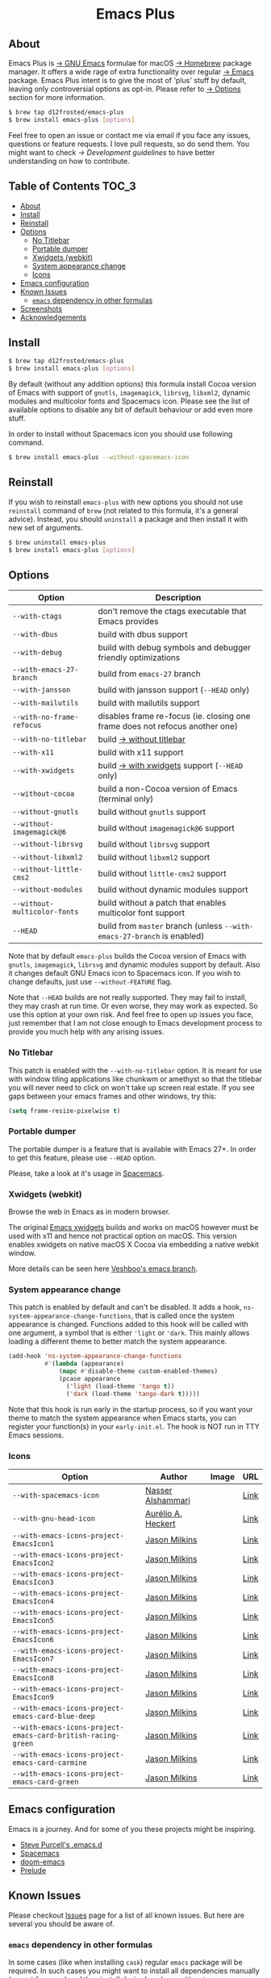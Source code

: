 #+begin_html
<p align="center">
  <img width="256px" src="images/emacs.png" alt="Banner">
</p>
<h1 align="center">Emacs Plus</h1>
<p align="center">
  <a href="https://github.com/d12frosted/homebrew-emacs-plus/actions?query=workflow%3A%22Emacs+26%22">
    <img src="https://github.com/d12frosted/homebrew-emacs-plus/workflows/Emacs%2026/badge.svg" alt="Emacs 26 CI Status Badge">
  </a>
  <a href="https://github.com/d12frosted/homebrew-emacs-plus/actions?query=workflow%3A%22Emacs+27%22">
    <img src="https://github.com/d12frosted/homebrew-emacs-plus/workflows/Emacs%2027/badge.svg" alt="Emacs 27 CI Status Badge">
  </a>
  <a href="https://github.com/d12frosted/homebrew-emacs-plus/actions?query=workflow%3A%22Emacs+28%22">
    <img src="https://github.com/d12frosted/homebrew-emacs-plus/workflows/Emacs%2028/badge.svg" alt="Emacs 28 CI Status Badge">
  </a>
</p>
#+end_html

** About

#+begin_html
<img align="right" width="40%" src="images/screenshot-01.png" alt="Screenshot">
#+end_html

Emacs Plus is [[https://www.gnu.org/software/emacs/emacs.html][→ GNU Emacs]] formulae for macOS [[https://brew.sh][→ Homebrew]] package manager. It
offers a wide rage of extra functionality over regular [[https://formulae.brew.sh/formula/emacs#default][→ Emacs]] package. Emacs
Plus intent is to give the most of 'plus' stuff by default, leaving only
controversial options as opt-in. Please refer to [[#options][→ Options]] section for more
information.

#+begin_src bash
$ brew tap d12frosted/emacs-plus
$ brew install emacs-plus [options]
#+end_src

Feel free to open an issue or contact me via email if you face any issues,
questions or feature requests. I love pull requests, so do send them. You might
want to check [[docs/development-guidelines.org][→ Development guidelines]] to have better understanding on how to
contribute.

** Table of Contents :TOC_3:
  - [[#about][About]]
  - [[#install][Install]]
  - [[#reinstall][Reinstall]]
  - [[#options][Options]]
    - [[#no-titlebar][No Titlebar]]
    - [[#portable-dumper][Portable dumper]]
    - [[#xwidgets-webkit][Xwidgets (webkit)]]
    - [[#system-appearance-change][System appearance change]]
    - [[#icons][Icons]]
  - [[#emacs-configuration][Emacs configuration]]
  - [[#known-issues][Known Issues]]
    - [[#emacs-dependency-in-other-formulas][=emacs= dependency in other formulas]]
  - [[#screenshots][Screenshots]]
  - [[#acknowledgements][Acknowledgements]]

** Install

#+BEGIN_SRC bash
  $ brew tap d12frosted/emacs-plus
  $ brew install emacs-plus [options]
#+END_SRC

By default (without any addition options) this formula install Cocoa version of
Emacs with support of =gnutls=, =imagemagick=, =librsvg=, =libxml2=, dynamic
modules and multicolor fonts and Spacemacs icon. Please see the list of
available options to disable any bit of default behaviour or add even more
stuff.

In order to install without Spacemacs icon you should use following command.

#+BEGIN_SRC bash
  $ brew install emacs-plus --without-spacemacs-icon
#+END_SRC

** Reinstall

If you wish to reinstall =emacs-plus= with new options you should not use
=reinstall= command of =brew= (not related to this formula, it's a general
advice). Instead, you should =uninstall= a package and then install it with new set
of arguments.

#+BEGIN_SRC bash
  $ brew uninstall emacs-plus
  $ brew install emacs-plus [options]
#+END_SRC

** Options

| Option                       | Description                                                                  |
|------------------------------+------------------------------------------------------------------------------|
| =--with-ctags=               | don't remove the ctags executable that Emacs provides                        |
| =--with-dbus=                | build with dbus support                                                      |
| =--with-debug=               | build with debug symbols and debugger friendly optimizations                 |
| =--with-emacs-27-branch=     | build from =emacs-27= branch                                                 |
| =--with-jansson=             | build with jansson support (=--HEAD= only)                                   |
| =--with-mailutils=           | build with mailutils support                                                 |
| =--with-no-frame-refocus=    | disables frame re-focus (ie. closing one frame does not refocus another one) |
| =--with-no-titlebar=         | build [[#no-titlebar][→ without titlebar]]                                                     |
| =--with-x11=                 | build with x11 support                                                       |
| =--with-xwidgets=            | build [[#xwidgets-webkit][→ with xwidgets]] support (=--HEAD= only)                                |
| =--without-cocoa=            | build a non-Cocoa version of Emacs (terminal only)                           |
| =--without-gnutls=           | build without =gnutls= support                                               |
| =--without-imagemagick@6=    | build without =imagemagick@6= support                                        |
| =--without-librsvg=          | build without =librsvg= support                                              |
| =--without-libxml2=          | build without =libxml2= support                                              |
| =--without-little-cms2=      | build without =little-cms2= support                                          |
| =--without-modules=          | build without dynamic modules support                                        |
| =--without-multicolor-fonts= | build without a patch that enables multicolor font support                   |
| =--HEAD=                     | build from =master= branch (unless =--with-emacs-27-branch= is enabled)      |

Note that by default =emacs-plus= builds the Cocoa version of Emacs with
=gnutls=, =imagemagick=, =librsvg= and dynamic modules support by default. Also
it changes default GNU Emacs icon to Spacemacs icon. If you wish to change
defaults, just use =--without-FEATURE= flag.

Note that =--HEAD= builds are not really supported. They may fail to install,
they may crash at run time. Or even worse, they may work as expected. So use
this option at your own risk. And feel free to open up issues you face, just
remember that I am not close enough to Emacs development process to provide you
much help with any arising issues.

*** No Titlebar

This patch is enabled with the =--with-no-titlebar= option. It is meant for use with
window tiling applications like chunkwm or amethyst so that the titlebar you will
never need to click on won't take up screen real estate. If you see gaps between your
emacs frames and other windows, try this:

#+BEGIN_SRC emacs-lisp
  (setq frame-resize-pixelwise t)
#+END_SRC

*** Portable dumper

The portable dumper is a feature that is available with Emacs 27+. In order to
get this feature, please use =--HEAD= option.

Please, take a look at it's usage in [[https://github.com/syl20bnr/spacemacs/blob/develop/EXPERIMENTAL.org#spacemacs-dumps-using-the-portable-dumper][Spacemacs]].

*** Xwidgets (webkit)

Browse the web in Emacs as in modern browser.

The original [[https://www.emacswiki.org/emacs/EmacsXWidgets][Emacs xwidgets]] builds and works on macOS however must be used with
x11 and hence not practical option on macOS. This version enables xwidgets on
native macOS X Cocoa via embedding a native webkit window.

More details can be seen here [[https://github.com/veshboo/emacs][Veshboo's emacs branch]].

*** System appearance change

This patch is enabled by default and can't be disabled. It adds a hook,
=ns-system-appearance-change-functions=, that is called once the system
appearance is changed. Functions added to this hook will be called with one
argument, a symbol that is either ='light= or ='dark=. This mainly allows
loading a different theme to better match the system appearance.

#+begin_src emacs-lisp
  (add-hook 'ns-system-appearance-change-functions
            #'(lambda (appearance)
                (mapc #'disable-theme custom-enabled-themes)
                (pcase appearance
                  ('light (load-theme 'tango t))
                  ('dark (load-theme 'tango-dark t)))))
#+end_src

Note that this hook is run early in the startup process, so if you want your
theme to match the system appearance when Emacs starts, you can register your
function(s) in your =early-init.el=. The hook is NOT run in TTY Emacs sessions.

*** Icons

| Option                                                       | Author                                             | Image                                   | URL                                                          |
|--------------------------------------------------------------+----------------------------------------------------+-----------------------------------------+--------------------------------------------------------------|
| =--with-spacemacs-icon=                                      | [[https://github.com/nashamri][Nasser Alshammari]] | [[/icons/spacemacs_128.png]]            | [[https://github.com/nashamri/spacemacs-logo][Link]]         |
| =--with-gnu-head-icon=                                       | [[https://github.com/aurium][Aurélio A. Heckert]]  | [[/icons/heckert_gnu_128.png]]          | [[https://www.gnu.org/graphics/heckert_gnu.html][Link]]      |
| =--with-emacs-icons-project-EmacsIcon1=                      | [[https://github.com/jasonm23][Jason Milkins]]     | [[/icons/EmacsIcon1_128.png]]           | [[https://github.com/emacsfodder/emacs-icons-project][Link]] |
| =--with-emacs-icons-project-EmacsIcon2=                      | [[https://github.com/jasonm23][Jason Milkins]]     | [[/icons/EmacsIcon2_128.png]]           | [[https://github.com/emacsfodder/emacs-icons-project][Link]] |
| =--with-emacs-icons-project-EmacsIcon3=                      | [[https://github.com/jasonm23][Jason Milkins]]     | [[/icons/EmacsIcon3_128.png]]           | [[https://github.com/emacsfodder/emacs-icons-project][Link]] |
| =--with-emacs-icons-project-EmacsIcon4=                      | [[https://github.com/jasonm23][Jason Milkins]]     | [[/icons/EmacsIcon4_128.png]]           | [[https://github.com/emacsfodder/emacs-icons-project][Link]] |
| =--with-emacs-icons-project-EmacsIcon5=                      | [[https://github.com/jasonm23][Jason Milkins]]     | [[/icons/EmacsIcon5_128.png]]           | [[https://github.com/emacsfodder/emacs-icons-project][Link]] |
| =--with-emacs-icons-project-EmacsIcon6=                      | [[https://github.com/jasonm23][Jason Milkins]]     | [[/icons/EmacsIcon6_128.png]]           | [[https://github.com/emacsfodder/emacs-icons-project][Link]] |
| =--with-emacs-icons-project-EmacsIcon7=                      | [[https://github.com/jasonm23][Jason Milkins]]     | [[/icons/EmacsIcon7_128.png]]           | [[https://github.com/emacsfodder/emacs-icons-project][Link]] |
| =--with-emacs-icons-project-EmacsIcon8=                      | [[https://github.com/jasonm23][Jason Milkins]]     | [[/icons/EmacsIcon8_128.png]]           | [[https://github.com/emacsfodder/emacs-icons-project][Link]] |
| =--with-emacs-icons-project-EmacsIcon9=                      | [[https://github.com/jasonm23][Jason Milkins]]     | [[/icons/EmacsIcon9_128.png]]           | [[https://github.com/emacsfodder/emacs-icons-project][Link]] |
| =--with-emacs-icons-project-emacs-card-blue-deep=            | [[https://github.com/jasonm23][Jason Milkins]]     | [[/icons/emacs-card-blue-deep_128.png]] | [[https://github.com/emacsfodder/emacs-icons-project][Link]] |
| =--with-emacs-icons-project-emacs-card-british-racing-green= | [[https://github.com/jasonm23][Jason Milkins]]     | [[/icons/emacs-card-british-racing-green_128.png]] | [[https://github.com/emacsfodder/emacs-icons-project][Link]] |
| =--with-emacs-icons-project-emacs-card-carmine=              | [[https://github.com/jasonm23][Jason Milkins]]     | [[/icons/emacs-card-carmine_128.png]] | [[https://github.com/emacsfodder/emacs-icons-project][Link]] |
| =--with-emacs-icons-project-emacs-card-green=                | [[https://github.com/jasonm23][Jason Milkins]]     | [[/icons/emacs-card-green_128.png]]                                        | [[https://github.com/emacsfodder/emacs-icons-project][Link]] |


** Emacs configuration

Emacs is a journey. And for some of you these projects might be inspiring.

- [[https://github.com/purcell/emacs.d][Steve Purcell's .emacs.d]]
- [[https://github.com/syl20bnr/spacemacs/][Spacemacs]]
- [[https://github.com/hlissner/doom-emacs][doom-emacs]]
- [[https://github.com/bbatsov/prelude][Prelude]]

** Known Issues

Please checkout [[https://github.com/d12frosted/homebrew-emacs-plus/issues][Issues]] page for a list of all known issues. But here are several
you should be aware of.

*** =emacs= dependency in other formulas
In some cases (like when installing =cask=) regular =emacs= package will be
required. In such cases you might want to install all dependencies manually
(except for =emacs=) and then install desired package with
=--ignore-dependencies= option.

#+BEGIN_SRC bash
$ brew install cask --ignore-dependencies
#+END_SRC

** Screenshots

#+BEGIN_HTML
<p align="center">
  <img src="images/screenshot-01.png">
</p>
#+END_HTML

#+BEGIN_HTML
<p align="center">
  <img src="images/screenshot-02.png">
</p>
#+END_HTML

** Acknowledgements

Many thanks to all [[https://github.com/d12frosted/homebrew-emacs-plus/graphs/contributors][contributors]], issue reporters and bottle providers
([[https://github.com/wadkar][Sudarshan Wadkar]], [[https://github.com/jonhermansen][Jon Hermansen]]).

A Bold GNU Head icon made by [[http://wiki.colivre.net/Aurium/][Aurélio A. Heckert]]. Adapted from [[https://www.gnu.org/graphics/heckert_gnu.html][GNU.org]].

